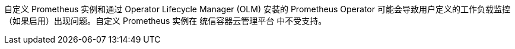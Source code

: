 // Text snippet included in the following modules:
//
// * modules/monitoring-enabling-monitoring-for-user-defined-projects.adoc

:_content-type: SNIPPET

[注意]
====
自定义 Prometheus 实例和通过 Operator Lifecycle Manager (OLM) 安装的 Prometheus Operator 可能会导致用户定义的工作负载监控（如果启用）出现问题。自定义 Prometheus 实例在 统信容器云管理平台 中不受支持。
====
